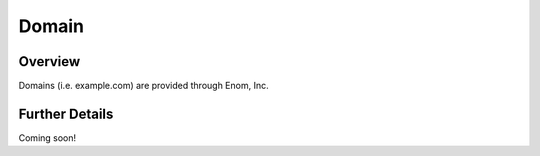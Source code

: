 ######
Domain
######


Overview
========

Domains (i.e. example.com) are provided through Enom, Inc.

Further Details
===============

Coming soon!